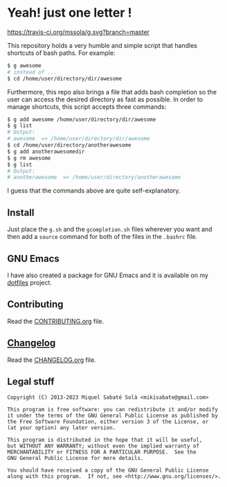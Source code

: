 * Yeah! just one letter !
[[https://travis-ci.org/mssola/g][https://travis-ci.org/mssola/g.svg?branch=master]]

This repository holds a very humble and simple script that handles shortcuts of
bash paths. For example:

#+BEGIN_SRC bash
$ g awesome
# instead of ...
$ cd /home/user/directory/dir/awesome
#+END_SRC

Furthermore, this repo also brings a file that adds bash completion so the user
can access the desired directory as fast as possible. In order to manage
shortcuts, this script accepts three commands:

#+BEGIN_SRC bash
$ g add awesome /home/user/directory/dir/awesome
$ g list
# Output:
# awesome  => /home/user/directory/dir/awesome
$ cd /home/user/directory/anotherawesome
$ g add anotherawesomedir
$ g rm awesome
$ g list
# Output:
# anotherawesome  => /home/user/directory/anotherawesome
#+END_SRC

I guess that the commands above are quite self-explanatory.

** Install

Just place the =g.sh= and the =gcompletion.sh= files wherever you want and then
add a =source= command for both of the files in the =.bashrc= file.

** GNU Emacs

I have also created a package for GNU Emacs and it is available on my [[https://github.com/mssola/dotfiles/blob/master/.emacs.d/lisp/g.el][dotfiles]]
project.

** Contributing

Read the [[./CONTRIBUTING.org][CONTRIBUTING.org]] file.

** [[https://pbs.twimg.com/media/DJDYCcLXcAA_eIo?format=jpg&name=small][Changelog]]

Read the [[./CHANGELOG.org][CHANGELOG.org]] file.

** Legal stuff

#+BEGIN_SRC text
Copyright (C) 2013-2023 Miquel Sabaté Solà <mikisabate@gmail.com>

This program is free software: you can redistribute it and/or modify
it under the terms of the GNU General Public License as published by
the Free Software Foundation, either version 3 of the License, or
(at your option) any later version.

This program is distributed in the hope that it will be useful,
but WITHOUT ANY WARRANTY; without even the implied warranty of
MERCHANTABILITY or FITNESS FOR A PARTICULAR PURPOSE.  See the
GNU General Public License for more details.

You should have received a copy of the GNU General Public License
along with this program.  If not, see <http://www.gnu.org/licenses/>.
#+END_SRC

